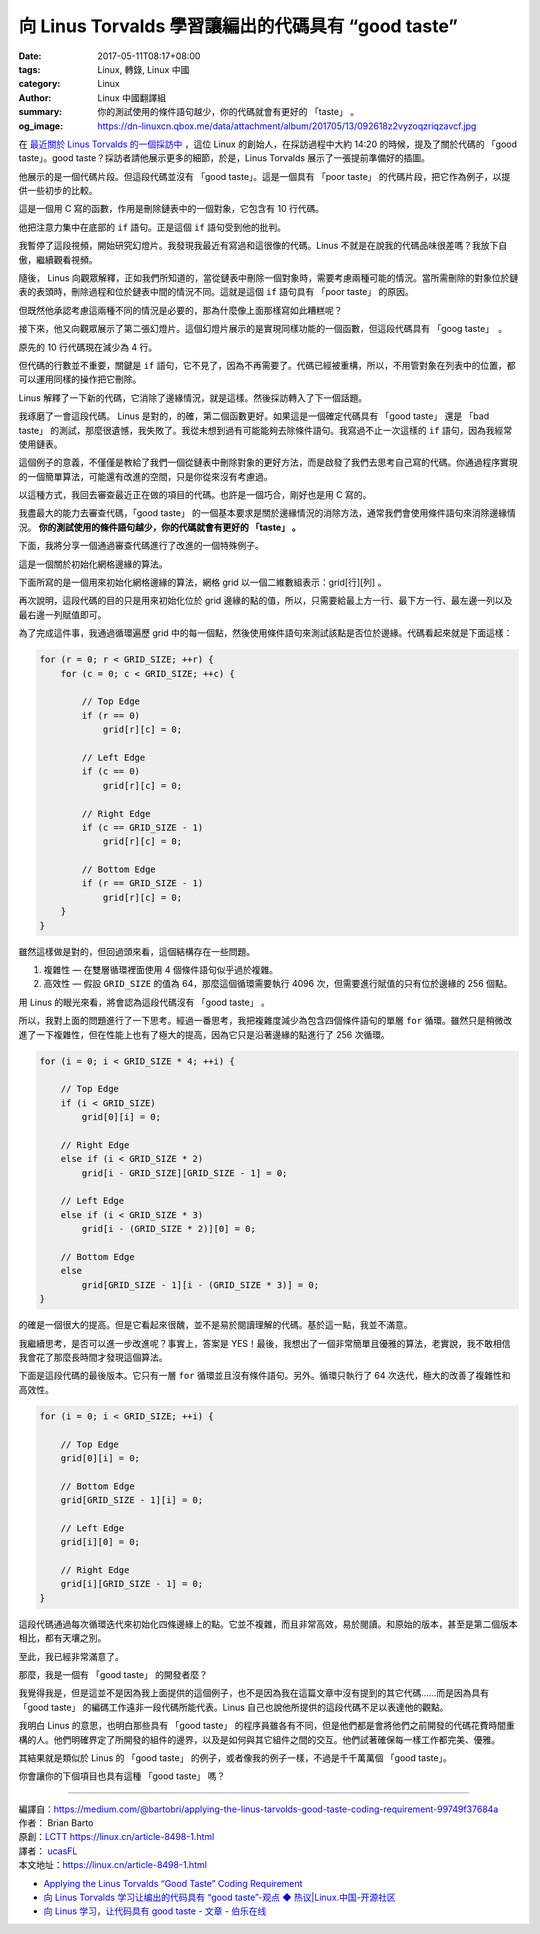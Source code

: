 向 Linus Torvalds 學習讓編出的代碼具有 “good taste”
###################################################

:date: 2017-05-11T08:17+08:00
:tags: Linux, 轉錄, Linux 中國
:category: Linux
:author: Linux 中國翻譯組
:summary: 你的測試使用的條件語句越少，你的代碼就會有更好的 「taste」 。
:og_image: https://dn-linuxcn.qbox.me/data/attachment/album/201705/13/092618z2vyzoqzriqzavcf.jpg

.. image:: https://dn-linuxcn.qbox.me/data/attachment/album/201705/13/092618z2vyzoqzriqzavcf.jpg
   :alt: 向 Linus Torvalds 學習讓編出的代碼具有 “good taste”
   :align: center

在 `最近關於 Linus Torvalds 的一個採訪中`_ ，這位 Linux 的創始人，在採訪過程中大約 14:20 的時候，提及了關於代碼的 「good taste」。good taste？採訪者請他展示更多的細節，於是，Linus Torvalds 展示了一張提前準備好的插圖。

.. raw:: html

  <video width="640" height="360" controls="controls" poster="https://dn-linuxcn.qbox.me/data/attachment/album/201705/13/092618z2vyzoqzriqzavcf.jpg">
  <source src="https://dn-linuxcn.qbox.me/static/video/LinusTorvalds_2016-480p-zh-cn.mp4" type="video/mp4" />
  </video>

他展示的是一個代碼片段。但這段代碼並沒有 「good taste」。這是一個具有 「poor taste」 的代碼片段，把它作為例子，以提供一些初步的比較。

.. image:: https://cdn-images-1.medium.com/max/800/1*X2VgEA_IkLvsCS-X4iPY7g.png
   :alt: poor taste code
   :align: center

這是一個用 C 寫的函數，作用是刪除鏈表中的一個對象，它包含有 10 行代碼。

他把注意力集中在底部的 ``if`` 語句。正是這個 ``if`` 語句受到他的批判。

我暫停了這段視頻，開始研究幻燈片。我發現我最近有寫過和這很像的代碼。Linus 不就是在說我的代碼品味很差嗎？我放下自傲，繼續觀看視頻。

隨後， Linus 向觀眾解釋，正如我們所知道的，當從鏈表中刪除一個對象時，需要考慮兩種可能的情況。當所需刪除的對象位於鏈表的表頭時，刪除過程和位於鏈表中間的情況不同。這就是這個 ``if`` 語句具有 「poor taste」 的原因。

但既然他承認考慮這兩種不同的情況是必要的，那為什麼像上面那樣寫如此糟糕呢？

接下來，他又向觀眾展示了第二張幻燈片。這個幻燈片展示的是實現同樣功能的一個函數，但這段代碼具有 「goog taste」　。

.. image:: https://cdn-images-1.medium.com/max/800/1*GHFLYFB3vDQeakMyUGPglw.png
   :alt: good taste code
   :align: center

原先的 10 行代碼現在減少為 4 行。

但代碼的行數並不重要，關鍵是 ``if`` 語句，它不見了，因為不再需要了。代碼已經被重構，所以，不用管對象在列表中的位置，都可以運用同樣的操作把它刪除。

Linus 解釋了一下新的代碼，它消除了邊緣情況，就是這樣。然後採訪轉入了下一個話題。

我琢磨了一會這段代碼。 Linus 是對的，的確，第二個函數更好。如果這是一個確定代碼具有 「good taste」 還是 「bad taste」 的測試，那麼很遺憾，我失敗了。我從未想到過有可能能夠去除條件語句。我寫過不止一次這樣的 ``if`` 語句，因為我經常使用鏈表。

這個例子的意義，不僅僅是教給了我們一個從鏈表中刪除對象的更好方法，而是啟發了我們去思考自己寫的代碼。你通過程序實現的一個簡單算法，可能還有改進的空間，只是你從來沒有考慮過。

以這種方式，我回去審查最近正在做的項目的代碼。也許是一個巧合，剛好也是用 C 寫的。

我盡最大的能力去審查代碼，「good taste」 的一個基本要求是關於邊緣情況的消除方法，通常我們會使用條件語句來消除邊緣情況。
**你的測試使用的條件語句越少，你的代碼就會有更好的 「taste」 。**

下面，我將分享一個通過審查代碼進行了改進的一個特殊例子。

這是一個關於初始化網格邊緣的算法。

下面所寫的是一個用來初始化網格邊緣的算法，網格 grid 以一個二維數組表示：grid[行][列] 。

再次說明，這段代碼的目的只是用來初始化位於 grid 邊緣的點的值，所以，只需要給最上方一行、最下方一行、最左邊一列以及最右邊一列賦值即可。

為了完成這件事，我通過循環遍歷 grid 中的每一個點，然後使用條件語句來測試該點是否位於邊緣。代碼看起來就是下面這樣：

.. code-block:: c

  for (r = 0; r < GRID_SIZE; ++r) {
      for (c = 0; c < GRID_SIZE; ++c) {

          // Top Edge
          if (r == 0)
              grid[r][c] = 0;

          // Left Edge
          if (c == 0)
              grid[r][c] = 0;

          // Right Edge
          if (c == GRID_SIZE - 1)
              grid[r][c] = 0;

          // Bottom Edge
          if (r == GRID_SIZE - 1)
              grid[r][c] = 0;
      }
  }

雖然這樣做是對的，但回過頭來看，這個結構存在一些問題。

1. 複雜性 — 在雙層循環裡面使用 4 個條件語句似乎過於複雜。
2. 高效性 — 假設 ``GRID_SIZE`` 的值為 64，那麼這個循環需要執行 4096 次，但需要進行賦值的只有位於邊緣的 256 個點。

用 Linus 的眼光來看，將會認為這段代碼沒有 「good taste」 。

所以，我對上面的問題進行了一下思考。經過一番思考，我把複雜度減少為包含四個條件語句的單層 ``for`` 循環。雖然只是稍微改進了一下複雜性，但在性能上也有了極大的提高，因為它只是沿著邊緣的點進行了 256 次循環。

.. code-block:: c

  for (i = 0; i < GRID_SIZE * 4; ++i) {

      // Top Edge
      if (i < GRID_SIZE)
          grid[0][i] = 0;

      // Right Edge
      else if (i < GRID_SIZE * 2)
          grid[i - GRID_SIZE][GRID_SIZE - 1] = 0;

      // Left Edge
      else if (i < GRID_SIZE * 3)
          grid[i - (GRID_SIZE * 2)][0] = 0;

      // Bottom Edge
      else
          grid[GRID_SIZE - 1][i - (GRID_SIZE * 3)] = 0;
  }

的確是一個很大的提高。但是它看起來很醜，並不是易於閱讀理解的代碼。基於這一點，我並不滿意。

我繼續思考，是否可以進一步改進呢？事實上，答案是 YES！最後，我想出了一個非常簡單且優雅的算法，老實說，我不敢相信我會花了那麼長時間才發現這個算法。

下面是這段代碼的最後版本。它只有一層 ``for`` 循環並且沒有條件語句。另外。循環只執行了 64 次迭代，極大的改善了複雜性和高效性。

.. code-block:: c

  for (i = 0; i < GRID_SIZE; ++i) {

      // Top Edge
      grid[0][i] = 0;

      // Bottom Edge
      grid[GRID_SIZE - 1][i] = 0;

      // Left Edge
      grid[i][0] = 0;

      // Right Edge
      grid[i][GRID_SIZE - 1] = 0;
  }

這段代碼通過每次循環迭代來初始化四條邊緣上的點。它並不複雜，而且非常高效，易於閱讀。和原始的版本，甚至是第二個版本相比，都有天壤之別。

至此，我已經非常滿意了。

那麼，我是一個有 「good taste」 的開發者麼？

我覺得我是，但是這並不是因為我上面提供的這個例子，也不是因為我在這篇文章中沒有提到的其它代碼……而是因為具有 「good taste」 的編碼工作遠非一段代碼所能代表。Linus 自己也說他所提供的這段代碼不足以表達他的觀點。

我明白 Linus 的意思，也明白那些具有 「good taste」 的程序員雖各有不同，但是他們都是會將他們之前開發的代碼花費時間重構的人。他們明確界定了所開發的組件的邊界，以及是如何與其它組件之間的交互。他們試著確保每一樣工作都完美、優雅。

其結果就是類似於 Linus 的 「good taste」 的例子，或者像我的例子一樣，不過是千千萬萬個 「good taste」。

你會讓你的下個項目也具有這種 「good taste」 嗎？

----

| 編譯自：https://medium.com/@bartobri/applying-the-linus-tarvolds-good-taste-coding-requirement-99749f37684a
| 作者： Brian Barto
| 原創：LCTT_ https://linux.cn/article-8498-1.html
| 譯者： ucasFL_
| 本文地址：https://linux.cn/article-8498-1.html

- `Applying the Linus Torvalds “Good Taste” Coding Requirement <https://medium.com/@bartobri/applying-the-linus-tarvolds-good-taste-coding-requirement-99749f37684a>`_
- `向 Linus Torvalds 学习让编出的代码具有 “good taste”-观点 ◆ 热议|Linux.中国-开源社区 <https://linux.cn/article-8498-1.html>`_
- `向 Linus 学习，让代码具有 good taste - 文章 - 伯乐在线 <http://blog.jobbole.com/111159/>`_

.. _LCTT: https://linux.cn/lctt/
.. _ucasFL: https://linux.cn/lctt/ucasFL
.. _最近關於 Linus Torvalds 的一個採訪中: https://www.ted.com/talks/linus_torvalds_the_mind_behind_linux
